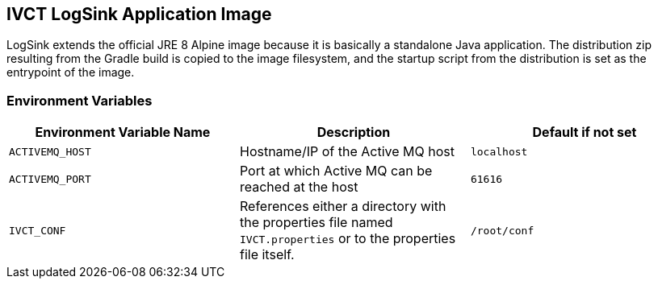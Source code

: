== IVCT LogSink Application Image

LogSink extends the official JRE 8 Alpine image because it is basically a standalone Java application. The distribution zip resulting from the Gradle build is copied to the image filesystem, and the startup script from the distribution is set as the entrypoint of the image.

=== Environment Variables

|===
| Environment Variable Name  | Description | Default if not set

| ``ACTIVEMQ_HOST`` | Hostname/IP of the Active MQ host | `localhost`
| ``ACTIVEMQ_PORT`` | Port at which Active MQ can be reached at the host | `61616`
| ``IVCT_CONF`` | References either a directory with the properties file named `IVCT.properties` or to the properties file itself. | `/root/conf`
|===
